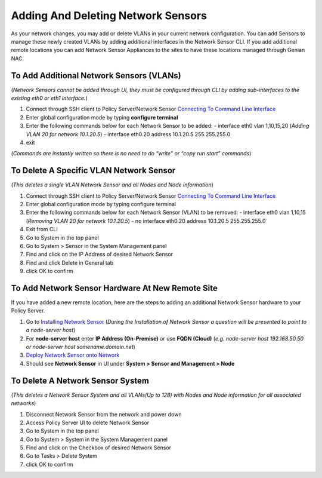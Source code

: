 Adding And Deleting Network Sensors
===================================

As your network changes, you may add or delete VLANs in your current network configuration. 
You can add Sensors to manage these newly created VLANs by adding additional interfaces in the 
Network Sensor CLI. If you add additional remote locations you can add Network Sensor Appliances 
to the sites to have these locations managed through Genian NAC.


To Add Additional Network Sensors (VLANs)
-----------------------------------------

(*Network Sensors cannot be added through UI, they must be configured through CLI by adding sub-interfaces 
to the existing eth0 or eth1 interface.*)

#. Connect through SSH client to Policy Server/Network Sensor `Connecting To Command Line Interface`_
#. Enter global configuration mode by typing **configure terminal**
#. Enter the following commands below for each Network Sensor to be added:
   -  interface eth0 vlan 1,10,15,20 (*Adding VLAN 20 for network 10.1.20.5*)
   -  interface eth0.20 address 10.1.20.5 255.255.255.0
#. exit

(*Commands are instantly written so there is no need to do “write” or “copy run start” commands*)

To Delete A Specific VLAN Network Sensor
----------------------------------------

(*This deletes a single VLAN Network Sensor and all Nodes and Node information*)

#. Connect through SSH client to Policy Server/Network Sensor `Connecting To Command Line Interface`_
#. Enter global configuration mode by typing configure terminal
#. Enter the following commands below for each Network Sensor (VLAN) to be removed:
   -  interface eth0 vlan 1,10,15 (*Removing VLAN 20 for network 10.1.20.5*)
   -  no interface eth0.20 address 10.1.20.5 255.255.255.0
#. Exit from CLI
#. Go to System in the top panel
#. Go to System > Sensor in the System Management panel
#. Find and click on the IP Address of desired Network Sensor
#. Find and click Delete in General tab
#. click OK to confirm





To Add Network Sensor Hardware At New Remote Site
-------------------------------------------------

If you have added a new remote location, here are the steps to adding an additional Network 
Sensor hardware to your Policy Server.

#. Go to `Installing Network Sensor`_ (*During the Installation of Network Sensor a question will be presented to point to a node-server host*)
#. For **node-server host** enter **IP Address (On-Premise)** or use **FQDN (Cloud)** (*e.g. node-server host 192.168.50.50 or node-server host somename.domain.net*)
#. `Deploy Network Sensor onto Network`_
#. Should see **Network Sensor** in UI under **System > Sensor and Management > Node**

To Delete A Network Sensor System
---------------------------------

(*This deletes a Network Sensor System and all VLANs(Up to 128) with Nodes and Node information for all associated networks*)

#. Disconnect Network Sensor from the network and power down
#. Access Policy Server UI to delete Network Sensor
#. Go to System in the top panel
#. Go to System > System in the System Management panel
#. Find and click on the Checkbox of desired Network Sensor
#. Go to Tasks > Delete System
#. click OK to confirm

.. _Installing Network Sensor: https://www.genians.com/docs/administrators-guide/?section=installing-network-sensor
.. _Deploy Network Sensor onto Network: https://www.genians.com/docs/administrators-guide/?section=deploying-policy-server
.. _Connecting To Command Line Interface: https://www.genians.com/docs/administrators-guide/?section=connecting-command-line-interface
